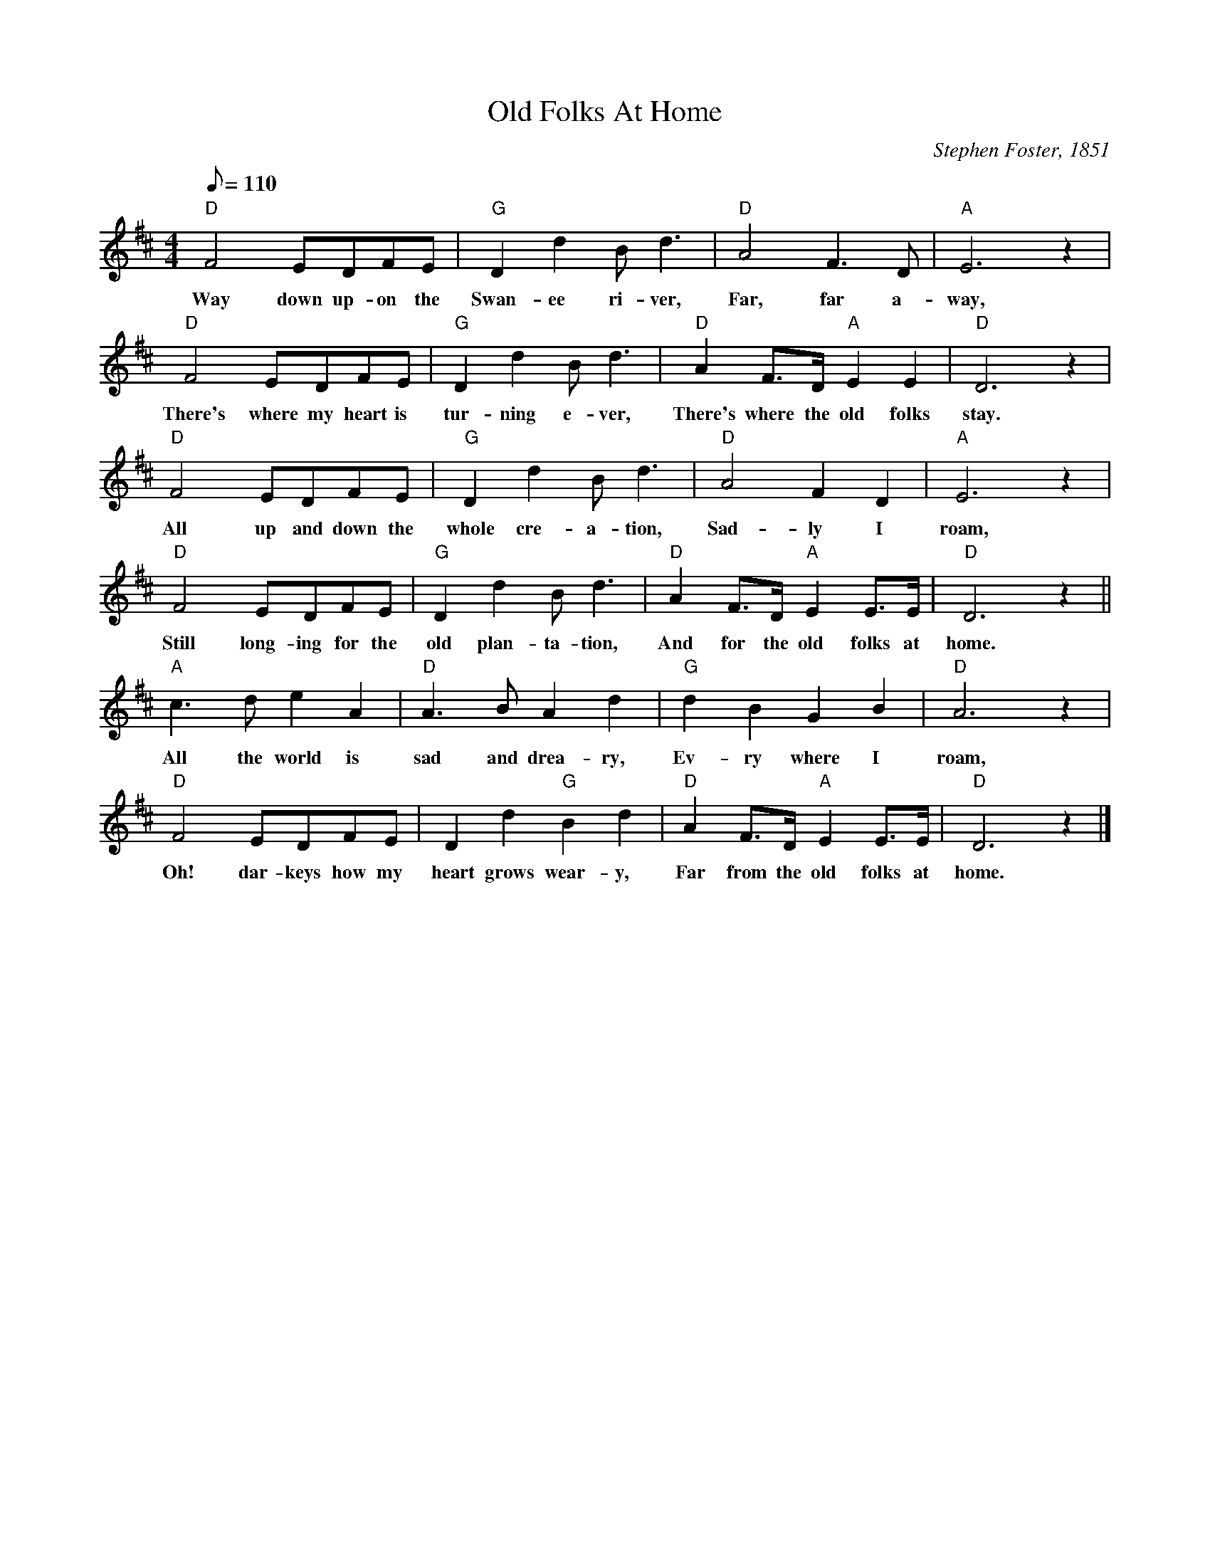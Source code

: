 X:1
T:Old Folks At Home
M:4/4
L:1/8
C:Stephen Foster, 1851
Z:Kevin Goess 4/120/200
N:Of course you've never heard of "Old Folks at Home,", but I bet you've heard of "Way down upon the Swanee River." Bonus points if you know the connection with <a href="http://entertainment.msn.com/movies/movie.aspx?m=46410">Ed Norton</a>.
K:D
Q:110
"D" F4EDFE | "G" D2d2Bd3 | "D" A4 F3D | "A" E6 z2 | 
w:Way down up-on the Swan-ee ri-ver, Far, far a-way, 
"D" F4 EDFE | "G" D2d2Bd3 | "D" A2F>D "A" E2E2 |"D" D6z2|
w:There's where my  heart is tur-ning e-ver, There's where the old folks stay. 
"D" F4EDFE | "G" D2d2Bd3 | "D" A4 F2D2| "A" E6 z2 | 
w:All up and down the whole cre-a-tion,  Sad-ly I roam, 
"D" F4 EDFE | "G" D2d2Bd3 | "D" A2F>D "A" E2E>E| "D" D6z2 ||
w:Still long-ing for the old plan-ta-tion, And for the old folks at home.
"A" c3de2A2 | "D" A3BA2d2| "G" d2B2G2B2 | "D" A6z2 | 
w:All the world is sad and drea-ry, Ev-ry where I roam, 
"D" F4 EDFE | D2d2 "G" B2d2 | "D" A2F>D "A" E2E>E | "D" D6z2 |]
w:Oh! dar-keys how my heart grows wear-y, Far from the old folks at home.

